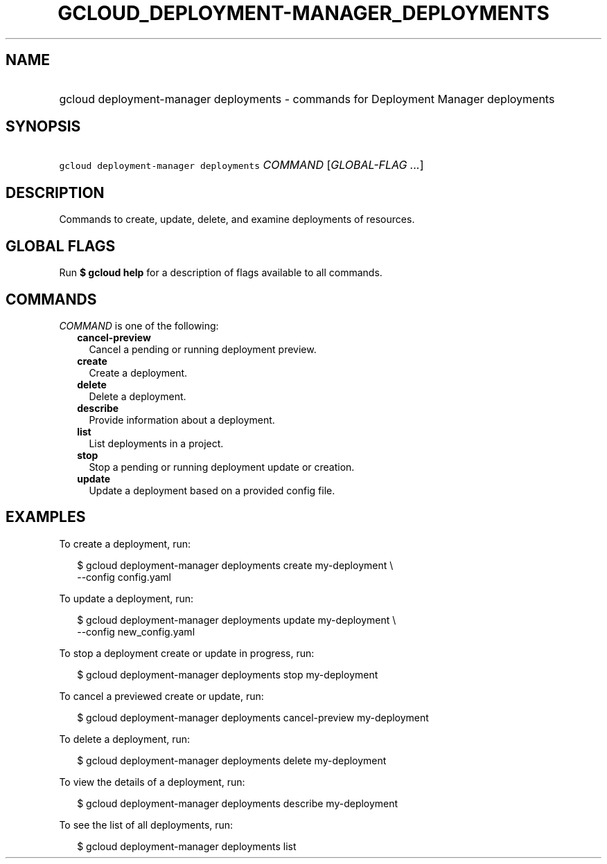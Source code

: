 
.TH "GCLOUD_DEPLOYMENT\-MANAGER_DEPLOYMENTS" 1



.SH "NAME"
.HP
gcloud deployment\-manager deployments \- commands for Deployment Manager deployments



.SH "SYNOPSIS"
.HP
\f5gcloud deployment\-manager deployments\fR \fICOMMAND\fR [\fIGLOBAL\-FLAG\ ...\fR]



.SH "DESCRIPTION"

Commands to create, update, delete, and examine deployments of resources.



.SH "GLOBAL FLAGS"

Run \fB$ gcloud help\fR for a description of flags available to all commands.



.SH "COMMANDS"

\f5\fICOMMAND\fR\fR is one of the following:

.RS 2m
.TP 2m
\fBcancel\-preview\fR
Cancel a pending or running deployment preview.

.TP 2m
\fBcreate\fR
Create a deployment.

.TP 2m
\fBdelete\fR
Delete a deployment.

.TP 2m
\fBdescribe\fR
Provide information about a deployment.

.TP 2m
\fBlist\fR
List deployments in a project.

.TP 2m
\fBstop\fR
Stop a pending or running deployment update or creation.

.TP 2m
\fBupdate\fR
Update a deployment based on a provided config file.


.RE
.sp

.SH "EXAMPLES"

To create a deployment, run:

.RS 2m
$ gcloud deployment\-manager deployments create my\-deployment \e
    \-\-config config.yaml
.RE

To update a deployment, run:

.RS 2m
$ gcloud deployment\-manager deployments update my\-deployment \e
    \-\-config new_config.yaml
.RE

To stop a deployment create or update in progress, run:

.RS 2m
$ gcloud deployment\-manager deployments stop my\-deployment
.RE

To cancel a previewed create or update, run:

.RS 2m
$ gcloud deployment\-manager deployments cancel\-preview my\-deployment
.RE

To delete a deployment, run:

.RS 2m
$ gcloud deployment\-manager deployments delete my\-deployment
.RE

To view the details of a deployment, run:

.RS 2m
$ gcloud deployment\-manager deployments describe my\-deployment
.RE

To see the list of all deployments, run:

.RS 2m
$ gcloud deployment\-manager deployments list
.RE
